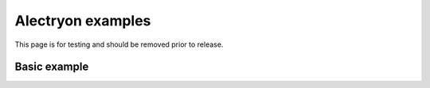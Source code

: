 Alectryon examples
==================

This page is for testing and should be removed prior to release.

Basic example
-------------

.. coq::

   Lemma le_l : forall y x, S x <= y -> x <= y.
     induction y; inversion 1; subst.
     all: info_eauto.
   Qed.
